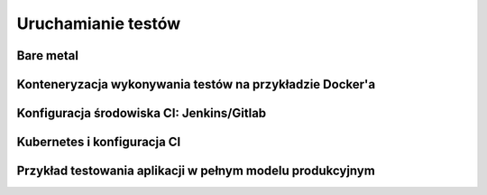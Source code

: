 ================================================================================
Uruchamianie testów
================================================================================

Bare metal
--------------------------------------------------------------------------------

Konteneryzacja wykonywania testów na przykładzie Docker'a
--------------------------------------------------------------------------------

Konfiguracja środowiska CI: Jenkins/Gitlab
--------------------------------------------------------------------------------

Kubernetes i konfiguracja CI
--------------------------------------------------------------------------------

Przykład testowania aplikacji w pełnym modelu produkcyjnym
--------------------------------------------------------------------------------

